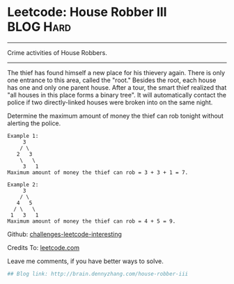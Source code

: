 * Leetcode: House Robber III                                      :BLOG:Hard:
#+STARTUP: showeverything
#+OPTIONS: toc:nil \n:t ^:nil creator:nil d:nil
:PROPERTIES:
:type:     #dynamicprogramming
:END:
---------------------------------------------------------------------
Crime activities of House Robbers.
---------------------------------------------------------------------
The thief has found himself a new place for his thievery again. There is only one entrance to this area, called the "root." Besides the root, each house has one and only one parent house. After a tour, the smart thief realized that "all houses in this place forms a binary tree". It will automatically contact the police if two directly-linked houses were broken into on the same night.

Determine the maximum amount of money the thief can rob tonight without alerting the police.
#+BEGIN_EXAMPLE
Example 1:
     3
    / \
   2   3
    \   \ 
     3   1
Maximum amount of money the thief can rob = 3 + 3 + 1 = 7.
#+END_EXAMPLE

#+BEGIN_EXAMPLE
Example 2:
     3
    / \
   4   5
  / \   \ 
 1   3   1
Maximum amount of money the thief can rob = 4 + 5 = 9.
#+END_EXAMPLE

Github: [[url-external:https://github.com/DennyZhang/challenges-leetcode-interesting/tree/master/house-robber-iii][challenges-leetcode-interesting]]

Credits To: [[url-external:https://leetcode.com/problems/house-robber-iii/description/][leetcode.com]]

Leave me comments, if you have better ways to solve.

#+BEGIN_SRC python
## Blog link: http://brain.dennyzhang.com/house-robber-iii
#+END_SRC
